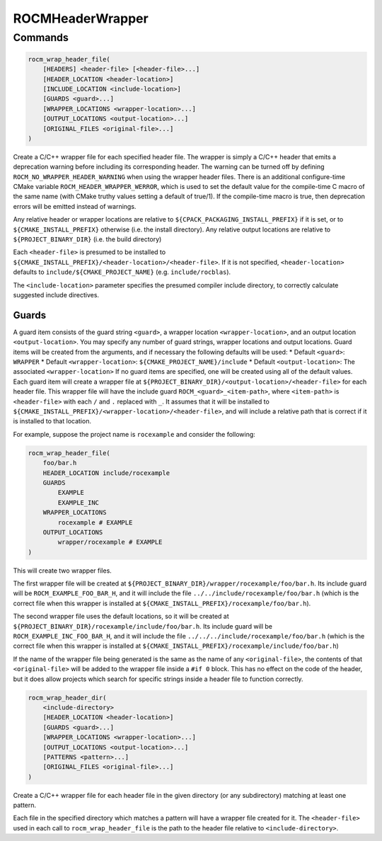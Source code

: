 ROCMHeaderWrapper
=================

Commands
--------

.. cmake:command:: rocm_wrap_header_file

.. code-block:: cmake

    rocm_wrap_header_file(
        [HEADERS] <header-file> [<header-file>...]
        [HEADER_LOCATION <header-location>]
        [INCLUDE_LOCATION <include-location>]
        [GUARDS <guard>...]
        [WRAPPER_LOCATIONS <wrapper-location>...]
        [OUTPUT_LOCATIONS <output-location>...]
        [ORIGINAL_FILES <original-file>...]
    )

Create a C/C++ wrapper file for each specified header file. The wrapper is simply a C/C++ header
that emits a deprecation warning before including its corresponding header. The warning can be
turned off by defining ``ROCM_NO_WRAPPER_HEADER_WARNING`` when using the wrapper header files.
There is an additional configure-time CMake variable ``ROCM_HEADER_WRAPPER_WERROR``, which is used
to set the default value for the compile-time C macro of the same name (with CMake truthy values setting a default of
true/1). If the compile-time macro is true, then deprecation errors will be emitted instead of warnings.

Any relative header or wrapper locations are relative to ``${CPACK_PACKAGING_INSTALL_PREFIX}`` if it is set,
or to ``${CMAKE_INSTALL_PREFIX}`` otherwise (i.e. the install directory).
Any relative output locations are relative to ``${PROJECT_BINARY_DIR}`` (i.e. the build directory)

Each ``<header-file>`` is presumed to be installed to ``${CMAKE_INSTALL_PREFIX}/<header-location>/<header-file>``.
If it is not specified, ``<header-location>`` defaults to ``include/${CMAKE_PROJECT_NAME}`` (e.g. ``include/rocblas``).

The ``<include-location>`` parameter specifies the presumed compiler include directory, to correctly calculate suggested include directives.

Guards
^^^^^^^^^^
A guard item consists of the guard string ``<guard>``, a wrapper location ``<wrapper-location>``, and an output location ``<output-location>``.
You may specify any number of guard strings, wrapper locations and output locations.
Guard items will be created from the arguments, and if necessary the following defaults will be used:
* Default ``<guard>``: ``WRAPPER``
* Default ``<wrapper-location>``: ``${CMAKE_PROJECT_NAME}/include``
* Default ``<output-location>``: The associated ``<wrapper-location>``
If no guard items are specified, one will be created using all of the default values.
Each guard item will create a wrapper file at ``${PROJECT_BINARY_DIR}/<output-location>/<header-file>`` for each header file.
This wrapper file will have the include guard ``ROCM_<guard>_<item-path>``, where ``<item-path>`` is ``<header-file>`` with each ``/`` and ``.`` replaced with ``_``.
It assumes that it will be installed to ``${CMAKE_INSTALL_PREFIX}/<wrapper-location>/<header-file>``, and will include a relative path that is correct if it is installed to that location.

For example, suppose the project name is ``rocexample`` and consider the following:

.. code-block:: cmake

    rocm_wrap_header_file(
        foo/bar.h
        HEADER_LOCATION include/rocexample
        GUARDS
            EXAMPLE
            EXAMPLE_INC
        WRAPPER_LOCATIONS
            rocexample # EXAMPLE
        OUTPUT_LOCATIONS
            wrapper/rocexample # EXAMPLE
    )

This will create two wrapper files.

The first wrapper file will be created at ``${PROJECT_BINARY_DIR}/wrapper/rocexample/foo/bar.h``.
Its include guard will be ``ROCM_EXAMPLE_FOO_BAR_H``, and it will include the file ``../../include/rocexample/foo/bar.h``
(which is the correct file when this wrapper is installed at ``${CMAKE_INSTALL_PREFIX}/rocexample/foo/bar.h``).

The second wrapper file uses the default locations, so it will be created at ``${PROJECT_BINARY_DIR}/rocexample/include/foo/bar.h``.
Its include guard will be ``ROCM_EXAMPLE_INC_FOO_BAR_H``, and it will include the file ``../../../include/rocexample/foo/bar.h``
(which is the correct file when this wrapper is installed at ``${CMAKE_INSTALL_PREFIX}/rocexample/include/foo/bar.h``)

If the name of the wrapper file being generated is the same as the name of any ``<original-file>``, the contents of that
``<original-file>`` will be added to the wrapper file inside a ``#if 0`` block. This has no effect on the code of the header,
but it does allow projects which search for specific strings inside a header file to function correctly.


.. cmake:command:: rocm_wrap_header_dir

.. code-block:: cmake

    rocm_wrap_header_dir(
        <include-directory>
        [HEADER_LOCATION <header-location>]
        [GUARDS <guard>...]
        [WRAPPER_LOCATIONS <wrapper-location>...]
        [OUTPUT_LOCATIONS <output-location>...]
        [PATTERNS <pattern>...]
        [ORIGINAL_FILES <original-file>...]
    )

Create a C/C++ wrapper file for each header file in the given directory (or any subdirectory) matching at least one pattern.

Each file in the specified directory which matches a pattern will have a wrapper file created for it.
The ``<header-file>`` used in each call to ``rocm_wrap_header_file`` is the path to the header file relative to ``<include-directory>``.
